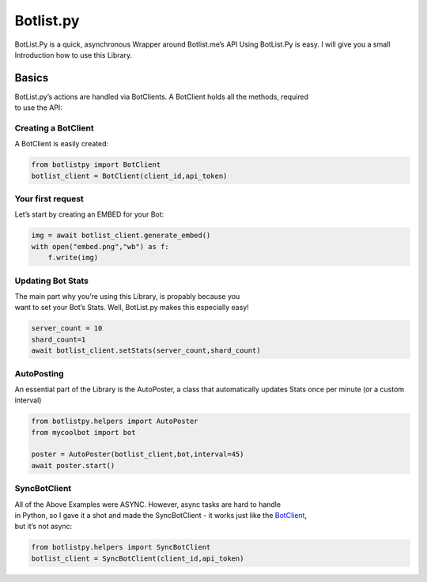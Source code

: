 Botlist.py
==========

BotList.Py is a quick, asynchronous Wrapper around Botlist.me’s API
Using BotList.Py is easy. I will give you a small Introduction how to
use this Library.

Basics
------

| BotList.py’s actions are handled via BotClients. A BotClient holds all
  the methods, required
| to use the API:

Creating a BotClient
~~~~~~~~~~~~~~~~~~~~

A BotClient is easily created:

.. code:: py

   from botlistpy import BotClient
   botlist_client = BotClient(client_id,api_token)

Your first request
~~~~~~~~~~~~~~~~~~

Let’s start by creating an EMBED for your Bot:

.. code:: py

   img = await botlist_client.generate_embed()
   with open("embed.png","wb") as f:
       f.write(img)

Updating Bot Stats
~~~~~~~~~~~~~~~~~~

| The main part why you’re using this Library, is propably because you
| want to set your Bot’s Stats. Well, BotList.py makes this especially
  easy!

.. code:: py

   server_count = 10
   shard_count=1
   await botlist_client.setStats(server_count,shard_count)

AutoPosting
~~~~~~~~~~~

An essential part of the Library is the AutoPoster, a class that
automatically updates Stats once per minute (or a custom interval)

.. code:: py

   from botlistpy.helpers import AutoPoster
   from mycoolbot import bot

   poster = AutoPoster(botlist_client,bot,interval=45)
   await poster.start()

SyncBotClient
~~~~~~~~~~~~~

| All of the Above Examples were ASYNC. However, async tasks are hard to
  handle
| in Python, so I gave it a shot and made the SyncBotClient - it works
  just like the `BotClient <#creating-a-botclient>`__,
| but it’s not async:

.. code:: py

   from botlistpy.helpers import SyncBotClient
   botlist_client = SyncBotClient(client_id,api_token)
